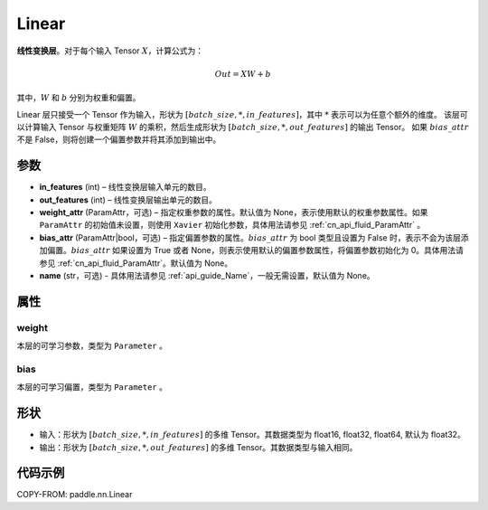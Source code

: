 .. _cn_api_paddle_nn_layer_common_Linear:

Linear
-------------------------------

.. py:class:: paddle.nn.Linear(in_features, out_features, weight_attr=None, bias_attr=None, name=None)


**线性变换层**。对于每个输入 Tensor :math:`X`，计算公式为：

.. math::

    Out = XW + b

其中，:math:`W` 和 :math:`b` 分别为权重和偏置。

Linear 层只接受一个 Tensor 作为输入，形状为 :math:`[batch\_size, *, in\_features]`，其中 :math:`*` 表示可以为任意个额外的维度。
该层可以计算输入 Tensor 与权重矩阵 :math:`W` 的乘积，然后生成形状为 :math:`[batch\_size, *, out\_features]` 的输出 Tensor。
如果 :math:`bias\_attr` 不是 False，则将创建一个偏置参数并将其添加到输出中。

参数
:::::::::

- **in_features** (int) – 线性变换层输入单元的数目。
- **out_features** (int) – 线性变换层输出单元的数目。
- **weight_attr** (ParamAttr，可选) – 指定权重参数的属性。默认值为 None，表示使用默认的权重参数属性。如果 ``ParamAttr`` 的初始值未设置，则使用 ``Xavier`` 初始化参数，具体用法请参见 :ref:`cn_api_fluid_ParamAttr` 。
- **bias_attr** (ParamAttr|bool，可选) – 指定偏置参数的属性。:math:`bias\_attr` 为 bool 类型且设置为 False 时，表示不会为该层添加偏置。:math:`bias\_attr` 如果设置为 True 或者 None，则表示使用默认的偏置参数属性，将偏置参数初始化为 0。具体用法请参见 :ref:`cn_api_fluid_ParamAttr`。默认值为 None。
- **name** (str，可选) - 具体用法请参见 :ref:`api_guide_Name`，一般无需设置，默认值为 None。

属性
:::::::::

weight
'''''''''

本层的可学习参数，类型为 ``Parameter`` 。

bias
'''''''''

本层的可学习偏置，类型为 ``Parameter`` 。

形状
:::::::::

- 输入：形状为 :math:`[batch\_size, *, in\_features]` 的多维 Tensor。其数据类型为 float16, float32, float64, 默认为 float32。
- 输出：形状为 :math:`[batch\_size, *, out\_features]` 的多维 Tensor。其数据类型与输入相同。

代码示例
:::::::::

COPY-FROM: paddle.nn.Linear
